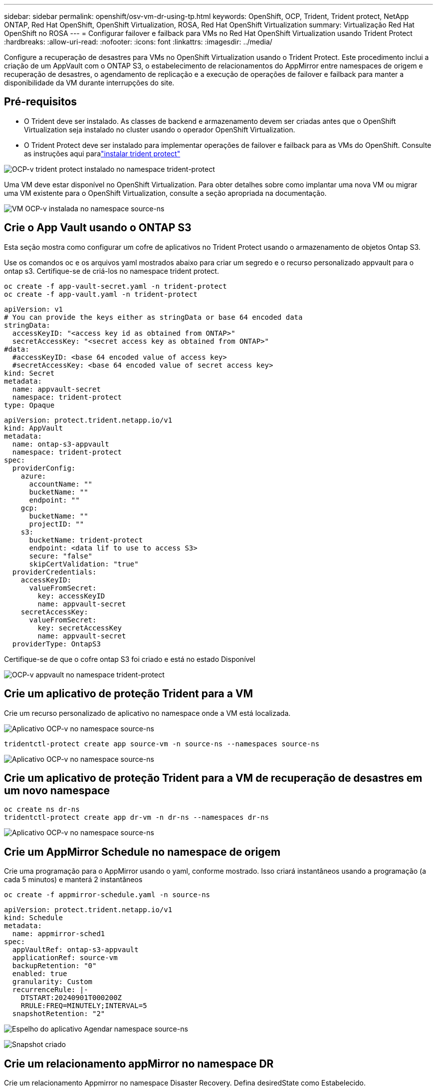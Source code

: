 ---
sidebar: sidebar 
permalink: openshift/osv-vm-dr-using-tp.html 
keywords: OpenShift, OCP, Trident, Trident protect, NetApp ONTAP, Red Hat OpenShift, OpenShift Virtualization, ROSA, Red Hat OpenShift Virtualization 
summary: Virtualização Red Hat OpenShift no ROSA 
---
= Configurar failover e failback para VMs no Red Hat OpenShift Virtualization usando Trident Protect
:hardbreaks:
:allow-uri-read: 
:nofooter: 
:icons: font
:linkattrs: 
:imagesdir: ../media/


[role="lead"]
Configure a recuperação de desastres para VMs no OpenShift Virtualization usando o Trident Protect.  Este procedimento inclui a criação de um AppVault com o ONTAP S3, o estabelecimento de relacionamentos do AppMirror entre namespaces de origem e recuperação de desastres, o agendamento de replicação e a execução de operações de failover e failback para manter a disponibilidade da VM durante interrupções do site.



== Pré-requisitos

* O Trident deve ser instalado.  As classes de backend e armazenamento devem ser criadas antes que o OpenShift Virtualization seja instalado no cluster usando o operador OpenShift Virtualization.
* O Trident Protect deve ser instalado para implementar operações de failover e failback para as VMs do OpenShift.  Consulte as instruções aqui paralink:https://docs.netapp.com/us-en/trident/trident-protect/trident-protect-installation.html["instalar trident protect"]


image:redhat-openshift-ocpv-tp-001.png["OCP-v trident protect instalado no namespace trident-protect"]

Uma VM deve estar disponível no OpenShift Virtualization.  Para obter detalhes sobre como implantar uma nova VM ou migrar uma VM existente para o OpenShift Virtualization, consulte a seção apropriada na documentação.

image:redhat-openshift-ocpv-tp-003.png["VM OCP-v instalada no namespace source-ns"]



== Crie o App Vault usando o ONTAP S3

Esta seção mostra como configurar um cofre de aplicativos no Trident Protect usando o armazenamento de objetos Ontap S3.

Use os comandos oc e os arquivos yaml mostrados abaixo para criar um segredo e o recurso personalizado appvault para o ontap s3.  Certifique-se de criá-los no namespace trident protect.

[source, cli]
----
oc create -f app-vault-secret.yaml -n trident-protect
oc create -f app-vault.yaml -n trident-protect
----
[source, yaml]
----
apiVersion: v1
# You can provide the keys either as stringData or base 64 encoded data
stringData:
  accessKeyID: "<access key id as obtained from ONTAP>"
  secretAccessKey: "<secret access key as obtained from ONTAP>"
#data:
  #accessKeyID: <base 64 encoded value of access key>
  #secretAccessKey: <base 64 encoded value of secret access key>
kind: Secret
metadata:
  name: appvault-secret
  namespace: trident-protect
type: Opaque
----
[source, yaml]
----
apiVersion: protect.trident.netapp.io/v1
kind: AppVault
metadata:
  name: ontap-s3-appvault
  namespace: trident-protect
spec:
  providerConfig:
    azure:
      accountName: ""
      bucketName: ""
      endpoint: ""
    gcp:
      bucketName: ""
      projectID: ""
    s3:
      bucketName: trident-protect
      endpoint: <data lif to use to access S3>
      secure: "false"
      skipCertValidation: "true"
  providerCredentials:
    accessKeyID:
      valueFromSecret:
        key: accessKeyID
        name: appvault-secret
    secretAccessKey:
      valueFromSecret:
        key: secretAccessKey
        name: appvault-secret
  providerType: OntapS3
----
Certifique-se de que o cofre ontap S3 foi criado e está no estado Disponível

image:redhat-openshift-ocpv-tp-002.png["OCP-v appvault no namespace trident-protect"]



== Crie um aplicativo de proteção Trident para a VM

Crie um recurso personalizado de aplicativo no namespace onde a VM está localizada.

image:redhat-openshift-ocpv-tp-004.png["Aplicativo OCP-v no namespace source-ns"]

[source, CLI]
----
tridentctl-protect create app source-vm -n source-ns --namespaces source-ns
----
image:redhat-openshift-ocpv-tp-004.png["Aplicativo OCP-v no namespace source-ns"]



== Crie um aplicativo de proteção Trident para a VM de recuperação de desastres em um novo namespace

[source, CLI]
----
oc create ns dr-ns
tridentctl-protect create app dr-vm -n dr-ns --namespaces dr-ns
----
image:redhat-openshift-ocpv-tp-005.png["Aplicativo OCP-v no namespace source-ns"]



== Crie um AppMirror Schedule no namespace de origem

Crie uma programação para o AppMirror usando o yaml, conforme mostrado.  Isso criará instantâneos usando a programação (a cada 5 minutos) e manterá 2 instantâneos

[source, CLI]
----
oc create -f appmirror-schedule.yaml -n source-ns
----
[source, yaml]
----
apiVersion: protect.trident.netapp.io/v1
kind: Schedule
metadata:
  name: appmirror-sched1
spec:
  appVaultRef: ontap-s3-appvault
  applicationRef: source-vm
  backupRetention: "0"
  enabled: true
  granularity: Custom
  recurrenceRule: |-
    DTSTART:20240901T000200Z
    RRULE:FREQ=MINUTELY;INTERVAL=5
  snapshotRetention: "2"
----
image:redhat-openshift-ocpv-tp-006.png["Espelho do aplicativo Agendar namespace source-ns"]

image:redhat-openshift-ocpv-tp-007.png["Snapshot criado"]



== Crie um relacionamento appMirror no namespace DR

Crie um relacionamento Appmirror no namespace Disaster Recovery.  Defina desiredState como Estabelecido.

[source, yaml]
----
apiVersion: protect.trident.netapp.io/v1
kind: AppMirrorRelationship
metadata:
  name: amr1
spec:
  desiredState: Established
  destinationAppVaultRef: ontap-s3-appvault
  destinationApplicationRef: dr-vm
  namespaceMapping:
  - destination: dr-ns
    source: source-ns
  recurrenceRule: |-
    DTSTART:20240901T000200Z
    RRULE:FREQ=MINUTELY;INTERVAL=5
  sourceAppVaultRef: ontap-s3-appvault
  sourceApplicationName: source-vm
  sourceApplicationUID: "<application UID of the source VM>"
  storageClassName: "ontap-nas"
----

NOTE: Você pode obter o UID do aplicativo da VM de origem a partir da saída json do aplicativo de origem, conforme mostrado abaixo

image:redhat-openshift-ocpv-tp-008.png["UID do aplicativo criado"]

image:redhat-openshift-ocpv-tp-009.png["Criar relacionamento com o App Mirror"]

Quando o relacionamento do AppMirror é estabelecido, o instantâneo mais recente é transferido para o namespace de destino.  O PVC é criado para a VM no namespace dr, no entanto, o pod da VM ainda não foi criado no namespace dr.

image:redhat-openshift-ocpv-tp-010.png["Criar relação de espelho de aplicativo é estabelecido"]

image:redhat-openshift-ocpv-tp-011.png["Alterações de estado para o espelho do aplicativo"]

image:redhat-openshift-ocpv-tp-012.png["O PVC é criado no namespace de destino"]



== Promova o relacionamento com o Failover

Altere o estado desejado do relacionamento para "Promovido" para criar a VM no namespace DR.  A VM ainda está em execução no namespace de origem.

[source, CLI]
----
oc patch amr amr1 -n dr-ns --type=merge -p '{"spec":{"desiredState":"Promoted"}}'
----
image:redhat-openshift-ocpv-tp-013.png["Aplicação de patch de relacionamento do AppMirror"]

image:redhat-openshift-ocpv-tp-014.png["O relacionamento do AppMirror está em estado promovido"]

image:redhat-openshift-ocpv-tp-015.png["VM criada no namespace DR"]

image:redhat-openshift-ocpv-tp-016.png["VM no ns de origem ainda em execução"]



== Estabelecer o relacionamento novamente com o Failback

Altere o estado desejado do relacionamento para "Estabelecido".  A VM é excluída no namespace DR.  O pvc ainda existe no namespace DR.  A VM ainda está em execução no namespace de origem.  O relacionamento original do namespace de origem para DR ns é estabelecido. .

[source, CLI]
----
oc patch amr amr1 -n dr-ns --type=merge -p '{"spec":{"desiredState":"Established"}}'
----
image:redhat-openshift-ocpv-tp-017.png["Patch para Estado Estabelecido"]

image:redhat-openshift-ocpv-tp-018.png["Espelho de aplicativo em estado estabelecido"]

image:redhat-openshift-ocpv-tp-019.png["PVC em DR ns ainda permanece"]

image:redhat-openshift-ocpv-tp-020.png["POD e PVC em ns de origem ainda permanecem"]



== Demonstração em vídeo

O vídeo a seguir mostra uma demonstração da implementação de um cenário de recuperação de desastres para uma VM OpenShift usando o Trident Protect

.Recuperação de desastres usando Trident Protect
video::ae4bdcf7-b344-4f19-89ed-b2d500f94efd[panopto,width=360]